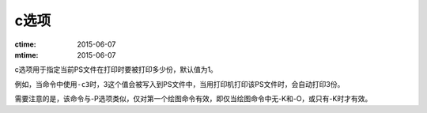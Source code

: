 c选项
=====

:ctime: 2015-06-07
:mtime: 2015-06-07

c选项用于指定当前PS文件在打印时要被打印多少份，默认值为1。

例如，当命令中使用\ ``-c3``\ 时，3这个值会被写入到PS文件中，当用打印机打印该PS文件时，会自动打印3份。

需要注意的是，该命令与-P选项类似，仅对第一个绘图命令有效，即仅当绘图命令中无-K和-O，或只有-K时才有效。
